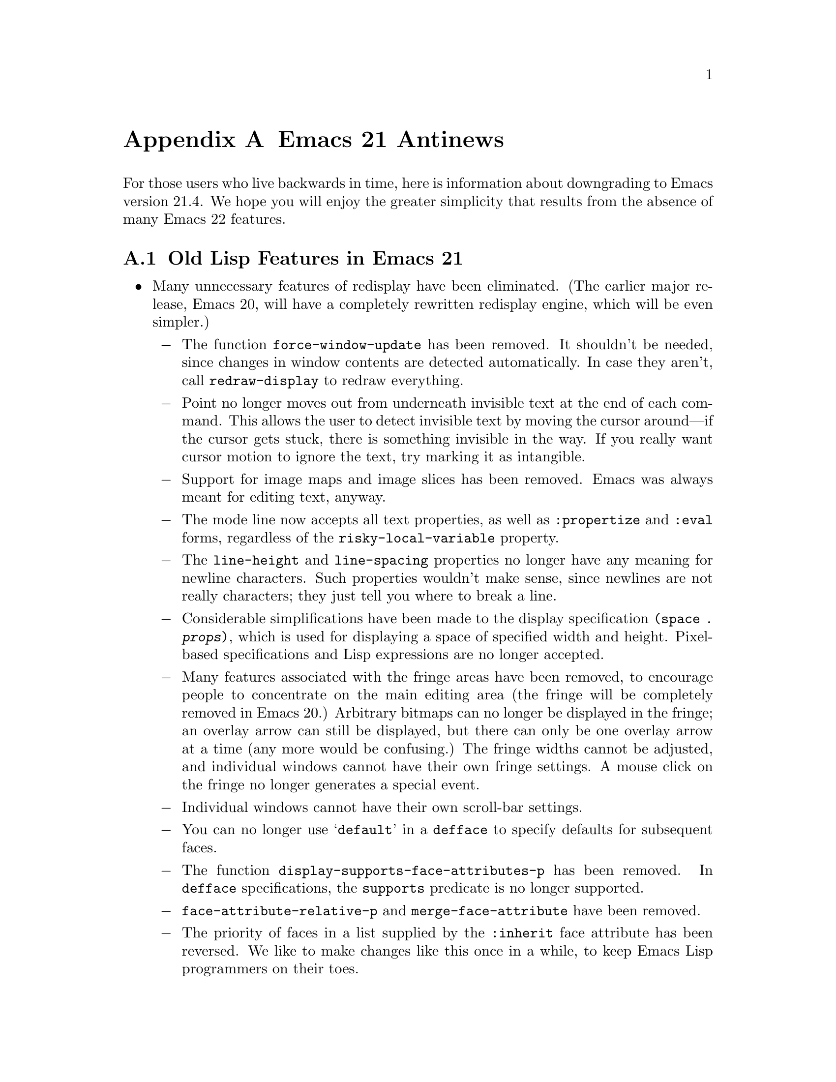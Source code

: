 @c -*-texinfo-*-
@c This is part of the GNU Emacs Lisp Reference Manual.
@c Copyright (C) 2005 Free Software Foundation, Inc.
@c See the file elisp.texi for copying conditions.

@c This node must have no pointers.

@node Antinews, GNU Free Documentation License, System Interface, Top
@appendix Emacs 21 Antinews

For those users who live backwards in time, here is information about
downgrading to Emacs version 21.4.  We hope you will enjoy the greater
simplicity that results from the absence of many Emacs 22 features.

@section Old Lisp Features in Emacs 21

@itemize @bullet
@item
Many unnecessary features of redisplay have been eliminated.  (The
earlier major release, Emacs 20, will have a completely rewritten
redisplay engine, which will be even simpler.)

@itemize @minus
@item
The function @code{force-window-update} has been removed.  It
shouldn't be needed, since changes in window contents are detected
automatically.  In case they aren't, call @code{redraw-display} to
redraw everything.

@item
Point no longer moves out from underneath invisible text at the end of
each command.  This allows the user to detect invisible text by moving
the cursor around---if the cursor gets stuck, there is something
invisible in the way.  If you really want cursor motion to ignore the
text, try marking it as intangible.

@item
Support for image maps and image slices has been removed.  Emacs was
always meant for editing text, anyway.

@item
The mode line now accepts all text properties, as well as
@code{:propertize} and @code{:eval} forms, regardless of the
@code{risky-local-variable} property.

@item
The @code{line-height} and @code{line-spacing} properties no longer
have any meaning for newline characters.  Such properties wouldn't
make sense, since newlines are not really characters; they just tell
you where to break a line.

@item
Considerable simplifications have been made to the display
specification @code{(space . @var{props})}, which is used for
displaying a space of specified width and height.  Pixel-based
specifications and Lisp expressions are no longer accepted.

@item
Many features associated with the fringe areas have been removed, to
encourage people to concentrate on the main editing area (the fringe
will be completely removed in Emacs 20.)  Arbitrary bitmaps can no
longer be displayed in the fringe; an overlay arrow can still be
displayed, but there can only be one overlay arrow at a time (any more
would be confusing.)  The fringe widths cannot be adjusted, and
individual windows cannot have their own fringe settings.  A mouse
click on the fringe no longer generates a special event.

@item
Individual windows cannot have their own scroll-bar settings.

@item
You can no longer use @samp{default} in a @code{defface} to specify
defaults for subsequent faces.

@item
The function @code{display-supports-face-attributes-p} has been
removed.  In @code{defface} specifications, the @code{supports}
predicate is no longer supported.

@item
@code{face-attribute-relative-p} and @code{merge-face-attribute} have
been removed.

@item
The priority of faces in a list supplied by the @code{:inherit} face
attribute has been reversed.  We like to make changes like this once
in a while, to keep Emacs Lisp programmers on their toes.

@item
The @code{min-colors} face attribute, used for tailoring faces to
limited-color displays, does not exist.  If in doubt, use colors like
``white'' and ``black'', which ought to be defined everywhere.

@item
The @code{tty-color-mode} frame parameter does not exist.  You should
just trust the terminal capabilities database.
@end itemize

@item
Several simplifications have been made to mouse support:

@itemize @minus
@item
Clicking @kbd{mouse-1} won't follow links, as that is alien to the
spirit of Emacs.  Therefore, the @code{follow-link} property doesn't
has any special meaning, and the function @code{mouse-on-link-p} has
been removed.

@item
The variable @code{void-text-area-pointer} has been removed, so the
mouse pointer shape remains unchanged when moving between valid text
areas and void text areas.  The @code{pointer} image and text
properties are no longer supported.

@item
Mouse events will no longer specify the timestamp, the object clicked,
equivalent buffer positions (for marginal or fringe areas), glyph
coordinates, or relative pixel coordinates.
@end itemize

@item
Simplifications have also been made to the way Emacs handles keymaps
and key sequences:

@itemize @minus
@item
The @code{kbd} macro has been removed.  It isn't that difficult to
write key sequences using the string and vector representations, and
we want to encourage users to learn.

@item
Emacs no longer supports key remapping.  You can do pretty much the
same thing with @code{substitute-key-definition}, or by advising the
relevant command.

@item
The @code{keymap} text and overlay property is now overridden by minor
mode keymaps, and will not work at the ends of text properties and
overlays.

@item
The functions @code{map-keymap}, @code{keymap-prompt}, and
@code{current-active-maps} have been removed.
@end itemize

@item
Process support has been pared down to a functional minimum.  The
functions @code{call-process-shell-command} and @code{process-file}
have been deleted.  Processes no longer maintain property lists, and
they won't ask any questions when the user tries to exit Emacs (which
would simply be rude.)  The function @code{signal-process} won't
accept a process object, only the process id; determining the process
id from a process object is left as an exercise to the programmer.

@item
Networking has also been simplified: @code{make-network-process} and
its various associated function have all been replaced with a single
easy-to-use function, @code{open-network-stream}, which can't use UDP,
can't act as a server, and can't set up non-blocking connections.
Also, deleting a network process with @code{delete-process} won't call
the sentinel.

@item
Many programming shortcuts have been deleted, to provide you with the
enjoyment of ``rolling your own''.  The macros @code{while-no-input},
@code{with-local-quit}, @code{with-selected-window},
@code{dynamic-completion-table}, and @code{lazy-completion-table} no
longer exist.  Also, there are no built-in progress reporters.

@item
Variable aliases are no longer supported.  Aliases are for functions,
not for variables.

@item
The variables @code{most-positive-fixnum} and
@code{most-negative-fixnum} do not exist.  On 32 bit machines, the
most positive integer is probably 134217727, and the most negative
integer is probably -134217728.

@item
The functions @code{eql} and @code{macroexpand-all} are no longer
available.  However, you can find similar functions in the @code{cl}
package.

@item
The list returned by @code{split-string} won't include null substrings
for separators at the beginning or end of a string.  If you want to
check for such separators, do it separately.

@item
The function @code{assoc-string} has been removed.  Use
@code{assoc-ignore-case} or @code{assoc-ignore-representation} (which
are no longer obsolete.)

@item
The escape sequence @samp{\s} is always interpreted as a super
modifier, never a space.

@item
The variable @code{buffer-save-without-query} has been removed, to
prevent Emacs from sneakily saving buffers.  Also, the hook
@code{before-save-hook} has been removed, so if you want something to
be done before saving, advise or redefine @code{basic-save-buffer}.

@item
The variable @code{buffer-auto-save-file-format} has been renamed to
@code{auto-save-file-format}, and is no longer a permanent local.

@item
The function @code{visited-file-modtime} now returns a cons, instead
of a list of two integers.  The primitive @code{set-file-times} has
been eliminated.

@item
The function @code{file-remote-p} is no longer available.

@item
When determining the filename extension, a leading dot in a filename
is no longer ignored.  Thus, @file{.emacs} is considered to have
extension @file{emacs}, rather than being extensionless.

@item
Emacs looks for special file handlers in a more efficient manner: it
will choose the first matching handler in
@code{file-name-handler-alist}, rather than trying to figure out which
provides the closest match.

@item
The @code{predicate} argument for @code{read-file-name} has been
removed, and so have the variables @code{read-file-name-function} and
@code{read-file-name-completion-ignore-case}.  The function
@code{read-directory-name} has also been removed.

@item
The functions @code{all-completions} and @code{try-completion} will no
longer accept lists of strings or hash tables (it will still accept
alists, obarrays, and functions.)  In addition, the function
@code{test-completion} is no longer available.

@item
Arbitrary Lisp functions can no longer be recorded into
@code{buffer-undo-list}.  As a consequence, @code{yank-undo-function}
is obsolete, and has been removed.

@item
Emacs will never complain about commands that accumulate too much undo
information, so you no longer have to worry about binding
@code{buffer-undo-list} to @code{t} for such commands (though you may
want to do that anyway, to avoid taking up unnecessary memory space.)

@item
Atomic change groups are no longer supported.

@item
The list returned by @code{(match-data t)} no longer records the
buffer as a final element.

@item
The function @code{looking-back} has been removed, so we no longer
have the benefit of hindsight.

@item
The variable @code{search-spaces-regexp} does not exist.  Spaces
always stand for themselves in regular expression searches.

@item
The functions @code{skip-chars-forward} and @code{skip-chars-backward}
no longer accepts character classes such as @samp{[:alpha:]}.  All
characters are created equal.

@item
The @code{yank-handler} text property no longer has any meaning.
Also, @code{yank-excluded-properties}, @code{insert-for-yank}, and
@code{insert-buffer-substring-as-yank} have all been removed.

@item
The variable @code{char-property-alias-alist} has been deleted.
Aliases are for functions, not for properties.

@item
The function @code{get-char-property-and-overlay} has been deleted.
If you want the properties at a point, find the text properties at the
point; then, find the overlays at the point, and find the properties
on those overlays.

@item
Font Lock mode only manages @code{face} properties; you can't use
font-lock keywords to specify arbitrary text properties for it to
manage.  After all, it is called Font Lock mode, not Arbitrary
Properties Lock mode.

@item
The arguments to @code{remove-overlays} are no longer optional.

@item
In @code{replace-match}, the replacement text now inherits properties
from the surrounding text.

@item
@code{mode-line-format} no longer supports the @code{:propertize},
@code{%i}, and @code{%I} constructs.  The function
@code{format-mode-line} has been removed.

@item
The functions @code{window-inside-edges} and @code{window-body-height}
have been removed.  You should do the relevant calculations yourself,
starting with @code{window-width} and @code{window-height}.

@item
The functions @code{window-pixel-edges} and
@code{window-inside-pixel-edges} have been removed.  We prefer to
think in terms of lines and columns, not pixel coordinates.  (Sometime
in the distant past, we will do away with graphical terminals
entirely, in favor of text terminals.)  For similar reasons, the
functions @code{posn-at-point}, @code{posn-at-x-y}, and
@code{pos-visible-in-window-p} have been removed.

@item
The macro @code{save-selected-window} only saves the selected window
of the selected frame, so don't try selecting windows in other frames.

@item
The function @code{minibufferp} is no longer available.

@item
The function @code{modify-all-frames-parameters} has been removed (we
always suspected the name was ungrammatical, anyway.)

@item
The @code{line-spacing} variable no longer accepts float values.

@item
The function @code{tool-bar-local-item-from-menu} has been deleted.
If you need to make an entry in the tool bar, you can still use
@code{tool-bar-add-item-from-menu}, but that modifies the binding in
the source keymap instead of copying it into the local keymap.

@item
When determining the major mode, the file name takes precedence over
the interpreter magic line.  The variable @code{magic-mode-alist},
which associates certain buffer beginnings with major modes, has been
eliminated.

@item
The hook @code{after-change-major-mode-hook} is not defined, and
neither are @code{run-mode-hooks} and @code{delay-mode-hooks}.

@item
The variable @code{minor-mode-list} has been removed.

@item
@code{define-derived-mode} will copy abbrevs from the parent mode's
abbrev table, instead of creating a new, empty abbrev table.

@item
There are no ``system'' abbrevs.  When the user saves into the abbrevs
file, all abbrevs are saved.

@item
The Warnings facility has been removed.  Just use @code{error}.

@item
Several hook variables have been renamed to flout the Emacs naming
conventions.  We feel that consistency is boring, and having
non-standard hook names encourages users to check the documentation
before using a hook.  For instance, the normal hook
@code{find-file-hook} has been renamed to @code{find-file-hooks}, and
the abnormal hook @code{delete-frame-functions} has been renamed to
@code{delete-frame-hook}.

@item
The function @code{symbol-file} does not exist.  If you want to know
which file defined a function or variable, try grepping for it.

@item
The variable @code{load-history} records function definitions just
like variable definitions, instead of indicating which functions were
previously autoloaded.

@item
There is a new variable, @code{recursive-load-depth-limit}, which
specifies how many times files can recursively load themselves; it is
50 by default, and nil means infinity.  Previously, Emacs signalled an
error after just 3 recursive loads, which was boring.

@item
Byte-compiler warnings and error messages will leave out the line and
character positions, in order to exercise your debugging skills.
Also, there is no @code{with-no-warnings} macro---instead of
suppressing compiler warnings, fix your code to avoid them!

@item
The function @code{unsafep} has been removed.

@item
File local variables can now specify a string with text properties.
Since arbitrary Lisp expressions can be embedded in text properties,
this can provide you with a great deal of flexibility and power.  On
the other hand, @code{safe-local-eval-forms} and the
@code{safe-local-eval-function} function property have no special
meaning.

@item
You can no longer use @code{char-displayable-p} to test if Emacs can
display a certain character.

@item
The function @code{string-to-multibyte} is no longer available.

@item
The @code{translation-table-for-input} translation table has been
removed.  Also, translation hash tables are no longer available, so we
don't need the functions @code{lookup-character} and
@code{lookup-integer}.

@item
The @code{table} argument to @code{translate-region} can no longer be
a char-table; it has to be a string.

@item
The functions @code{merge-coding-systems} and
@code{decode-coding-inserted-region}, and the variable
@code{auto-coding-functions}, have been deleted.  The
@code{mime-text-unsuitable} coding system property no longer has any
special meaning.

@item
If pure storage overflows while dumping, Emacs won't tell you how much
additional pure storage it needs.  Try adding in increments of 20000,
until you have enough.

@item
The variables @code{gc-elapsed}, @code{gcs-done}, and
@code{post-gc-hook} have been garbage-collected.
@end itemize

@ignore
   arch-tag: 1d0ef137-2bad-430e-ae8e-d820d569b5a6
@end ignore

